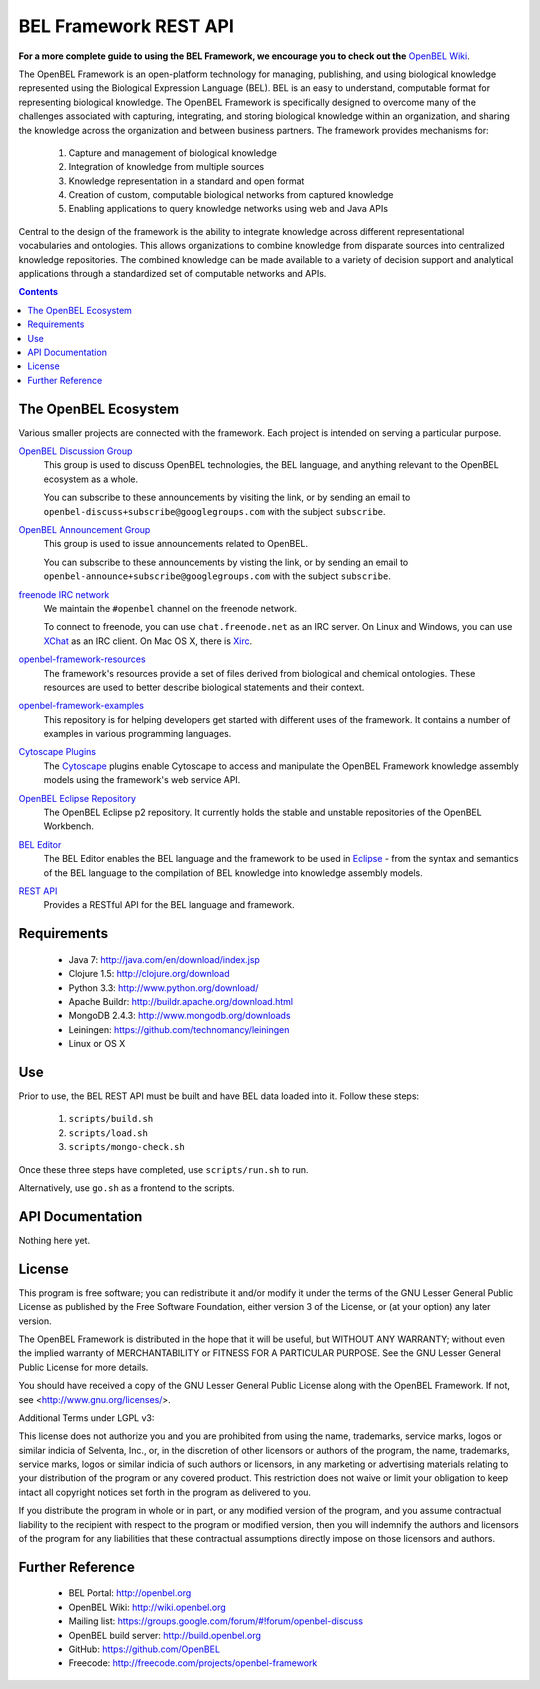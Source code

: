 BEL Framework REST API
======================

**For a more complete guide to using the BEL Framework, we encourage you to
check out the** `OpenBEL Wiki`_.

The OpenBEL Framework is an open-platform technology for managing, publishing,
and using biological knowledge represented using the Biological Expression
Language (BEL). BEL is an easy to understand, computable format for representing
biological knowledge. The OpenBEL Framework is specifically designed to
overcome many of the challenges associated with capturing, integrating, and
storing biological knowledge within an organization, and sharing the knowledge
across the organization and between business partners. The framework provides
mechanisms for: 

 #. Capture and management of biological knowledge
 #. Integration of knowledge from multiple sources
 #. Knowledge representation in a standard and open format
 #. Creation of custom, computable biological networks from captured
    knowledge
 #. Enabling applications to query knowledge networks using web and Java APIs

Central to the design of the framework is the ability to integrate knowledge
across different representational vocabularies and ontologies. This allows
organizations to combine knowledge from disparate sources into centralized
knowledge repositories. The combined knowledge can be made available to a
variety of decision support and analytical applications through a standardized
set of computable networks and APIs.

.. contents::

The OpenBEL Ecosystem
---------------------

Various smaller projects are connected with the framework. Each project is
intended on serving a particular purpose.

`OpenBEL Discussion Group`_
  This group is used to discuss OpenBEL technologies, the BEL language, and
  anything relevant to the OpenBEL ecosystem as a whole.

  You can subscribe to these announcements by visiting the link, or by sending
  an email to ``openbel-discuss+subscribe@googlegroups.com`` with the subject
  ``subscribe``.

`OpenBEL Announcement Group`_
  This group is used to issue announcements related to OpenBEL.

  You can subscribe to these announcements by visting the link, or by sending an
  email to ``openbel-announce+subscribe@googlegroups.com`` with the subject
  ``subscribe``.

`freenode IRC network`_
  We maintain the ``#openbel`` channel on the freenode network.

  To connect to freenode, you can use ``chat.freenode.net`` as an IRC server.
  On Linux and Windows, you can use `XChat`_ as an IRC client. On Mac OS X,
  there is `Xirc`_.

`openbel-framework-resources`_
  The framework's resources provide a set of files derived from biological and
  chemical ontologies. These resources are used to better describe biological
  statements and their context.

`openbel-framework-examples`_
  This repository is for helping developers get started with different uses of
  the framework. It contains a number of examples in various programming
  languages.

`Cytoscape Plugins`_
  The `Cytoscape`_ plugins enable Cytoscape to access and manipulate the OpenBEL
  Framework knowledge assembly models using the framework's web service API.

`OpenBEL Eclipse Repository`_
  The OpenBEL Eclipse p2 repository. It currently holds the stable and unstable
  repositories of the OpenBEL Workbench.

`BEL Editor`_
  The BEL Editor enables the BEL language and the framework to be used in
  `Eclipse`_ - from the syntax and semantics of the BEL language to the
  compilation of BEL knowledge into knowledge assembly models.

`REST API`_
  Provides a RESTful API for the BEL language and framework.

.. _OpenBEL Discussion Group: https://groups.google.com/forum/#!forum/openbel-discuss
.. _OpenBEL Announcement Group: https://groups.google.com/forum/#!forum/openbel-announce
.. _openbel-framework-resources: https://github.com/OpenBEL/openbel-framework-resources
.. _openbel-framework-examples: https://github.com/OpenBEL/openbel-framework-examples
.. _Cytoscape Plugins: https://github.com/OpenBEL/Cytoscape-Plugins#readme
.. _OpenBEL Eclipse Repository: https://github.com/OpenBEL/eclipse
.. _BEL Editor: https://github.com/OpenBEL/bel-editor
.. _REST API: https://github.com/OpenBEL/rest-api
.. _Cytoscape: http://www.cytoscape.org/
.. _Eclipse: http://eclipse.org
.. _freenode IRC network: http://www.freenode.net/
.. _XChat: http://xchat.org/
.. _Xirc: http://www.aquaticx.com/
.. _OpenBEL Wiki: http://wiki.openbel.org

Requirements
------------

 * Java 7: http://java.com/en/download/index.jsp
 * Clojure 1.5: http://clojure.org/download
 * Python 3.3: http://www.python.org/download/
 * Apache Buildr: http://buildr.apache.org/download.html
 * MongoDB 2.4.3: http://www.mongodb.org/downloads
 * Leiningen: https://github.com/technomancy/leiningen
 * Linux or OS X

Use
---

Prior to use, the BEL REST API must be built and have BEL data loaded into it.
Follow these steps:

 #. ``scripts/build.sh``

 #. ``scripts/load.sh``

 #. ``scripts/mongo-check.sh``

Once these three steps have completed, use ``scripts/run.sh`` to run.

Alternatively, use ``go.sh`` as a frontend to the scripts.

API Documentation
-----------------

Nothing here yet.

License
-------

This program is free software; you can redistribute it and/or modify it
under the terms of the GNU Lesser General Public License as published by
the Free Software Foundation, either version 3 of the License, or
(at your option) any later version.

The OpenBEL Framework is distributed in the hope that it will be useful, but
WITHOUT ANY WARRANTY; without even the implied warranty of MERCHANTABILITY
or FITNESS FOR A PARTICULAR PURPOSE. See the GNU Lesser General Public
License for more details.

You should have received a copy of the GNU Lesser General Public License
along with the OpenBEL Framework. If not, see <http://www.gnu.org/licenses/>.

Additional Terms under LGPL v3:

This license does not authorize you and you are prohibited from using the
name, trademarks, service marks, logos or similar indicia of Selventa, Inc.,
or, in the discretion of other licensors or authors of the program, the
name, trademarks, service marks, logos or similar indicia of such authors or
licensors, in any marketing or advertising materials relating to your
distribution of the program or any covered product. This restriction does
not waive or limit your obligation to keep intact all copyright notices set
forth in the program as delivered to you.

If you distribute the program in whole or in part, or any modified version
of the program, and you assume contractual liability to the recipient with
respect to the program or modified version, then you will indemnify the
authors and licensors of the program for any liabilities that these
contractual assumptions directly impose on those licensors and authors.

Further Reference
-----------------

 * BEL Portal: http://openbel.org
 * OpenBEL Wiki: http://wiki.openbel.org
 * Mailing list: https://groups.google.com/forum/#!forum/openbel-discuss
 * OpenBEL build server: http://build.openbel.org
 * GitHub: https://github.com/OpenBEL
 * Freecode: http://freecode.com/projects/openbel-framework


